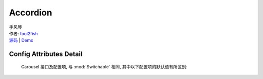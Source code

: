 ﻿.. module:: Accordion

Accordion
===================================================================

|  手风琴
|  作者: `fool2fish <fool2fish@gmail.com>`_
|  `源码 <https://github.com/kissyteam/kissy/tree/master/src/switchable>`_ | `Demo <http://docs.kissyui.com/kissy/src/switchable/demo.html>`_


Config Attributes Detail
---------------------------------------------------------------------

    Carousel 接口及配置项, 与 :mod:`Switchable` 相同, 其中以下配置项的默认值有所区别:
    
    .. data:: markupType
    
        {Number} - 默认为 1 ，选择自定义 trigger 和 panel 的 class。
        
    .. data:: triggerType
    
        {Boolean} - 'click' ，点击触发。
        
    .. data:: multiple
    
        {Boolean} - 默认为 false，是否开启同时展开多个面板功能。
        
